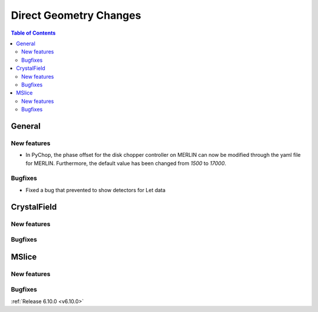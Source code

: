 =======================
Direct Geometry Changes
=======================

.. contents:: Table of Contents
   :local:

General
-------

New features
############
- In PyChop, the phase offset for the disk chopper controller on MERLIN can now be modified through the yaml file for MERLIN. Furthermore, the default value has been changed from `1500` to `17000`.

Bugfixes
############
- Fixed a bug that prevented to show detectors for Let data


CrystalField
-------------

New features
############


Bugfixes
############



MSlice
------

New features
############


Bugfixes
############



:ref:`Release 6.10.0 <v6.10.0>`